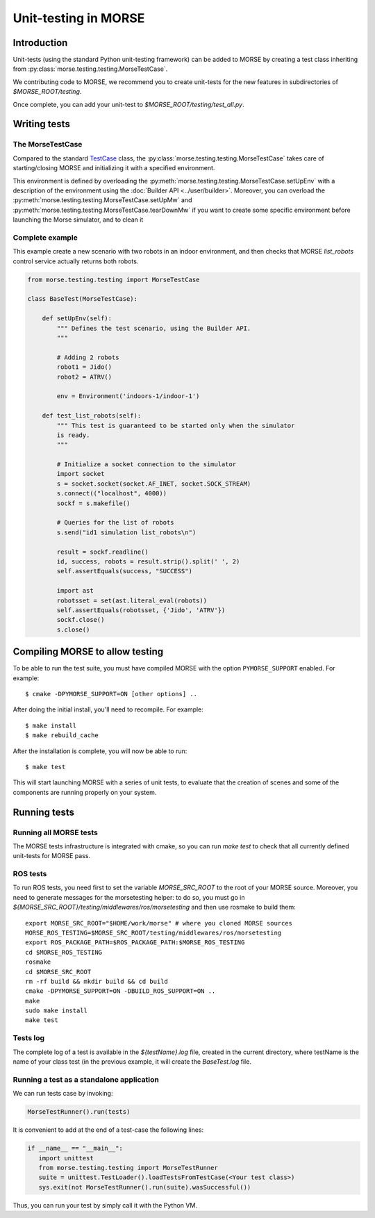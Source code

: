 Unit-testing in MORSE
=====================

Introduction
------------

Unit-tests (using the standard Python unit-testing framework) can be added
to MORSE by creating a test class inheriting from
:py:class:`morse.testing.testing.MorseTestCase`.

We contributing code to MORSE, we recommend you to create unit-tests for the new
features in subdirectories of `$MORSE_ROOT/testing`.

Once complete, you can add your unit-test to `$MORSE_ROOT/testing/test_all.py`.

Writing tests
-------------

The MorseTestCase
+++++++++++++++++

Compared to the standard `TestCase <http://docs.python.org/library/unittest.html#unittest.TestCase>`_
class, the :py:class:`morse.testing.testing.MorseTestCase` takes care of starting/closing
MORSE and initializing it with a specified environment.

This environment is defined by overloading the :py:meth:`morse.testing.testing.MorseTestCase.setUpEnv`
with a description of the environment using the :doc:`Builder API <../user/builder>`.
Moreover, you can overload the
:py:meth:`morse.testing.testing.MorseTestCase.setUpMw` and
:py:meth:`morse.testing.testing.MorseTestCase.tearDownMw` if you want to
create some specific environment before launching the Morse simulator, and to
clean it

Complete example
++++++++++++++++

This example create a new scenario with two robots in an indoor environment, and then
checks that MORSE `list_robots` control service actually returns both robots.

.. code-block:: python

    from morse.testing.testing import MorseTestCase

    class BaseTest(MorseTestCase):

        def setUpEnv(self):
            """ Defines the test scenario, using the Builder API.
            """

            # Adding 2 robots
            robot1 = Jido()
            robot2 = ATRV()

            env = Environment('indoors-1/indoor-1')

        def test_list_robots(self):
            """ This test is guaranteed to be started only when the simulator
            is ready.
            """

            # Initialize a socket connection to the simulator
            import socket
            s = socket.socket(socket.AF_INET, socket.SOCK_STREAM)
            s.connect(("localhost", 4000))
            sockf = s.makefile()

            # Queries for the list of robots
            s.send("id1 simulation list_robots\n")

            result = sockf.readline()
            id, success, robots = result.strip().split(' ', 2)
            self.assertEquals(success, "SUCCESS")

            import ast
            robotsset = set(ast.literal_eval(robots))
            self.assertEquals(robotsset, {'Jido', 'ATRV'})
            sockf.close()
            s.close()



Compiling MORSE to allow testing
--------------------------------

To be able to run the test suite, you must have compiled MORSE with the option
``PYMORSE_SUPPORT`` enabled. For example::

  $ cmake -DPYMORSE_SUPPORT=ON [other options] ..

After doing the initial install, you'll need to recompile. For example::

  $ make install
  $ make rebuild_cache

After the installation is complete, you will now be able to run::

  $ make test

This will start launching MORSE with a series of unit tests, to evaluate that
the creation of scenes and some of the components are running properly on your
system.



Running tests
-------------

Running all MORSE tests
+++++++++++++++++++++++

The MORSE tests infrastructure is integrated with cmake, so you can run `make
test` to check that all currently defined unit-tests for MORSE pass.

ROS tests
+++++++++

To run ROS tests, you need first to set the variable `MORSE_SRC_ROOT` to the
root of your MORSE source. Moreover, you need to generate messages for the
morsetesting helper: to do so, you must go in
`${MORSE_SRC_ROOT}/testing/middlewares/ros/morsetesting` and then use rosmake
to build them::

    export MORSE_SRC_ROOT="$HOME/work/morse" # where you cloned MORSE sources
    MORSE_ROS_TESTING=$MORSE_SRC_ROOT/testing/middlewares/ros/morsetesting
    export ROS_PACKAGE_PATH=$ROS_PACKAGE_PATH:$MORSE_ROS_TESTING
    cd $MORSE_ROS_TESTING
    rosmake
    cd $MORSE_SRC_ROOT
    rm -rf build && mkdir build && cd build
    cmake -DPYMORSE_SUPPORT=ON -DBUILD_ROS_SUPPORT=ON ..
    make
    sudo make install
    make test


Tests log
+++++++++

The complete log of a test is available in the `${testName}.log` file, created
in the current directory, where testName is the name of your class test (in
the previous example, it will create the `BaseTest.log` file.

Running a test as a standalone application
++++++++++++++++++++++++++++++++++++++++++

We can run tests case by invoking:

.. code-block:: python

  MorseTestRunner().run(tests)

It is convenient to add at the end of a test-case the following lines:

.. code-block:: python

     if __name__ == "__main__":
        import unittest
        from morse.testing.testing import MorseTestRunner
        suite = unittest.TestLoader().loadTestsFromTestCase(<Your test class>)
        sys.exit(not MorseTestRunner().run(suite).wasSuccessful())

Thus, you can run your test by simply call it with the Python VM.
